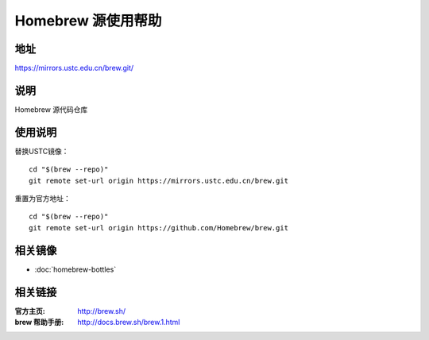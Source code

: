 ===================
Homebrew 源使用帮助
===================

地址
====

https://mirrors.ustc.edu.cn/brew.git/

说明
====

Homebrew 源代码仓库

使用说明
========

替换USTC镜像：

::

    cd "$(brew --repo)"
    git remote set-url origin https://mirrors.ustc.edu.cn/brew.git

重置为官方地址：

::

    cd "$(brew --repo)"
    git remote set-url origin https://github.com/Homebrew/brew.git

相关镜像
========
- :doc:`homebrew-bottles`

相关链接
========

:官方主页: http://brew.sh/
:brew 帮助手册: http://docs.brew.sh/brew.1.html
